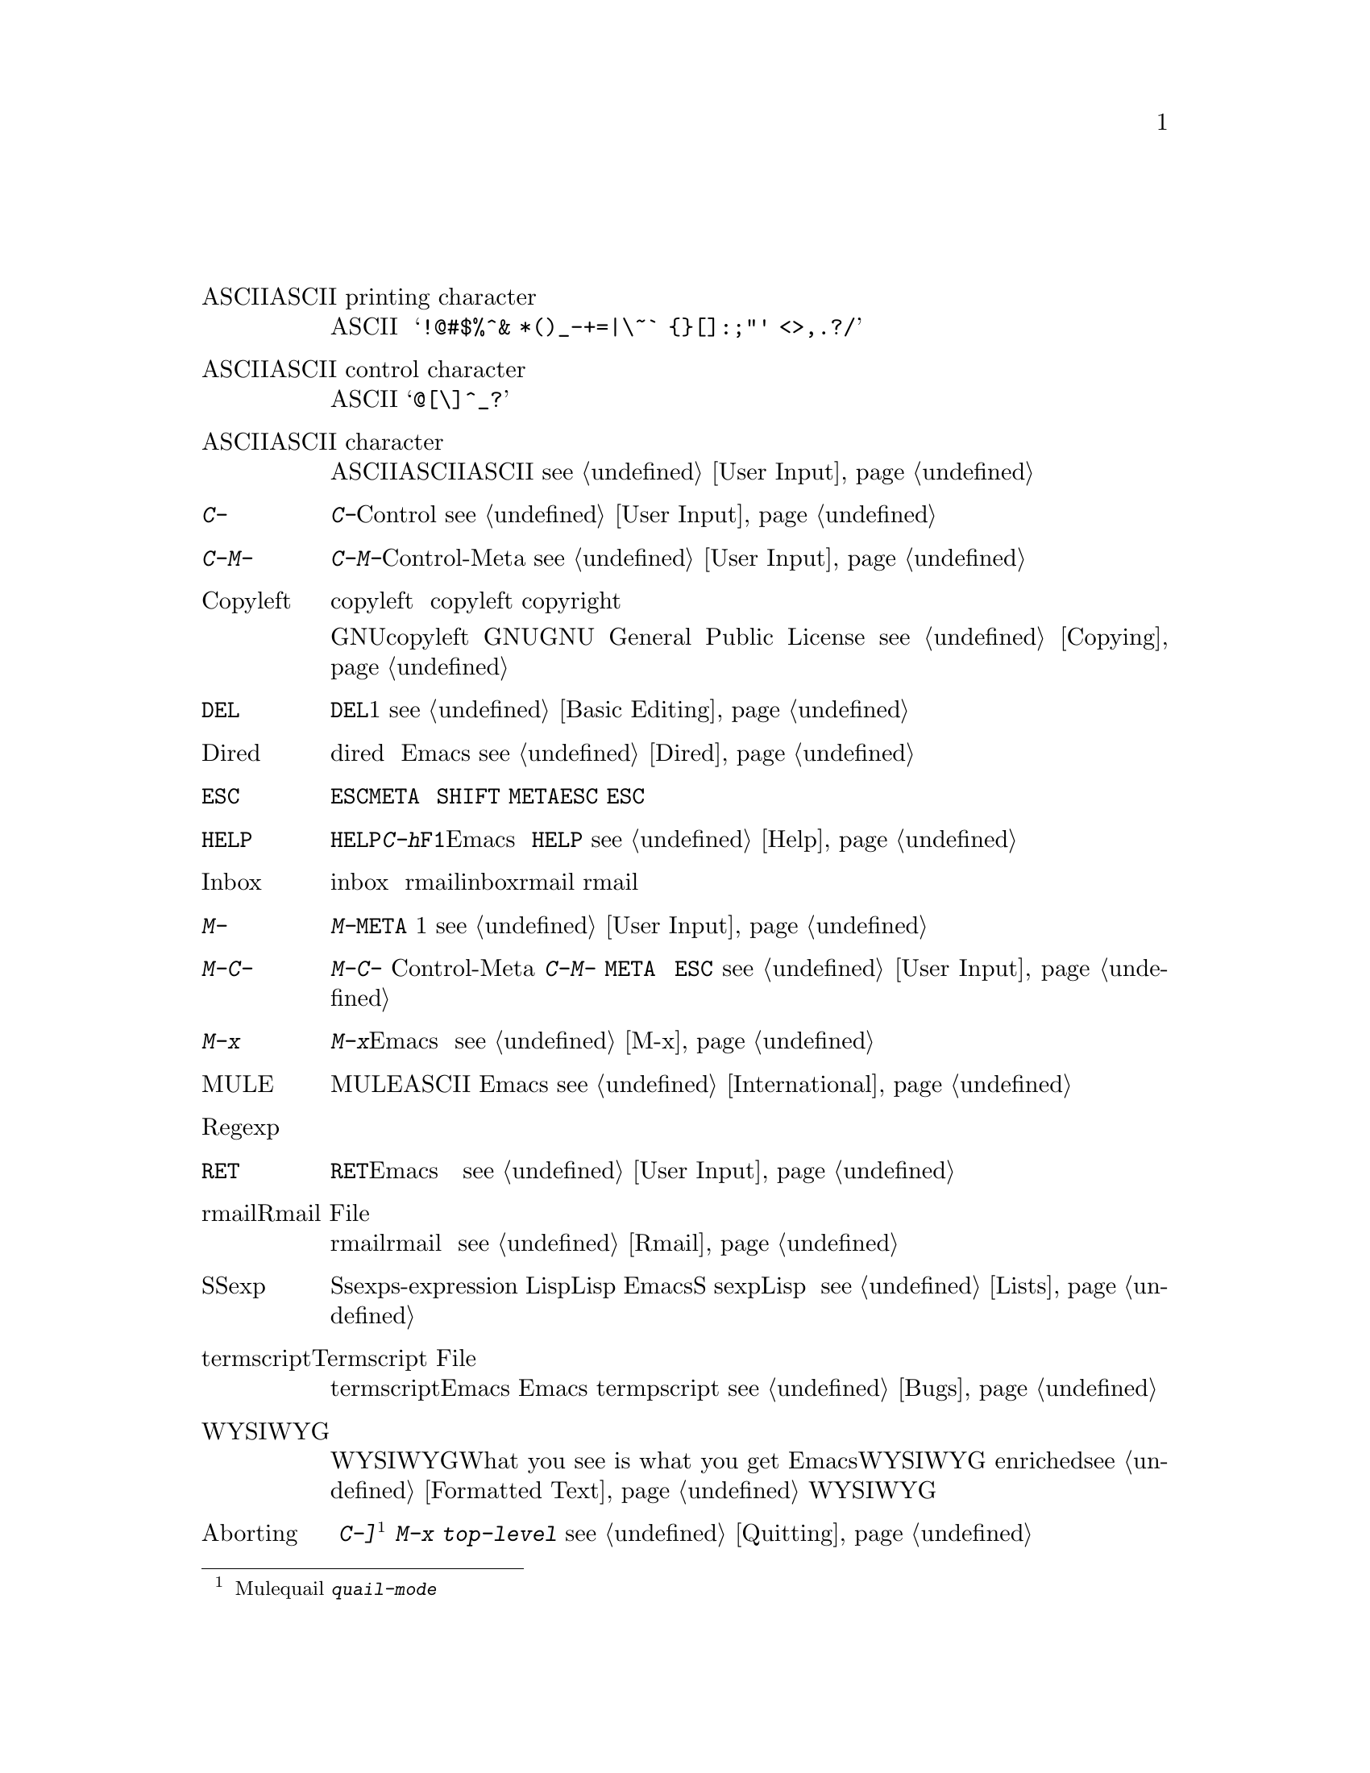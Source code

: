 @c =============================================================
@c = 元 翻 訳: 田中聡＠東京女子大学
@c = 加筆修正: 大木敦雄＠大塚.筑波大学 = 1998/11/25
@c =           ref 修正                = 2000/02/13
@c = 原文では用語集内の相互参照は「(q.v.@:)」であるが、
@c = 和訳では《参照》としてある。
@c = （原文どおりの）「アルファベット順」なので、
@c = 「あいうえお順」に直す必要がある。
@c = 「==jtable」と「==jend」のあいだにある「==jitem」の読みで
@c = ソート(gl-sort.c参照)
@c =============================================================
@c This is part of the Emacs manual.
@c Copyright (C) 1985, 86, 87, 93, 94, 95, 1997 Free Software Foundation, Inc.
@c See file emacs.texi for copying conditions.
@node Glossary, Acknowledgments, Manifesto, Top
@c @unnumbered Glossary
@unnumbered 用語集

@table @asis
@c == 185 items
@c ==jitem あすきーいんじもじ
@c @item ASCII printing character
@item ASCII印字文字（ASCII printing character）
@c ASCII printing characters include letters, digits, space, and these
@c punctuation characters: @samp{!@@#$%^& *()_-+=|\~` @{@}[]:;"' <>,.?/}.
ASCII印字文字には、
アルファベット、数字、空白、
@samp{!@@#$%^& *()_-+=|\~` @{@}[]:;"' <>,.?/}などの区切り文字が含まれる。

@c ==jitem あすきーこんとろーるもじ
@c @item ASCII control character
@item ASCIIコントロール文字（ASCII control character）
@c An ASCII control character is the Control version of an upper-case
@c letter, or the Control version of one of the characters @samp{@@[\]^_?}.
ASCIIコントロール文字は、大文字のコントロール版か、
文字@samp{@@[\]^_?}のコントロール版のいずれかである。

@c ==jitem あすきーもじ
@c @item ASCII character
@item ASCII文字（ASCII character）
@c An ASCII character is either an ASCII control character or an ASCII
@c printing character.  @xref{User Input}.
ASCII文字は、ASCIIコントロール文字かASCII印字文字のいずれかである。
@pxref{User Input}。

@c ==jitem あすきーもじC-
@item @kbd{C-}
@c @kbd{C-} in the name of a character is an abbreviation for Control.
@c @xref{User Input,C-}.
文字の名前の@kbd{C-}は、コントロール（Control）の略である。
@pxref{User Input,C-}。

@c ==jitem あすきーもじC-M-
@item @kbd{C-M-}
@c @kbd{C-M-} in the name of a character is an abbreviation for
@c Control-Meta.  @xref{User Input,C-M-}.
文字の名前の@kbd{C-M-}は、コントロール・メタ（Control-Meta）の略である。
@pxref{User Input,C-M-}。

@c ==jitem あすきーもじCOPYLEFT
@item Copyleft
@c A copyleft is a notice giving the public legal permission to
@c redistribute a program or other work of art.  Copylefts are used by
@c left-wing programmers to promote freedom and cooperation, just as
@c copyrights are used by right-wing programmers to gain power over other
@c people.
copyleft（コピーレフト）とは、プログラムやその他の創作結果を再配布することを
合法的に公に許可を与える旨の告示である。
自由と協調を推進する左派のプログラマはcopyleftを使い、
他人に権力を振いたい右派のプログラマはcopyright（コピーライト）を使う。

@c The particular form of copyleft used by the GNU project is called the
@c GNU General Public License.  @xref{Copying}.
GNUプロジェクトで用いているcopyleftは、
GNU一般公有使用許諾書（GNU General Public License）と呼ばれる。
@pxref{Copying}。

@c ==jitem あすきーもじDEL
@item @key{DEL}
@c @key{DEL} is a character that runs the command to delete one character of
@c text.  @xref{Basic,DEL,Basic Editing}.
@key{DEL}は、テキストの1文字を削除するコマンドを実行する文字である。
@pxref{Basic,DEL,Basic Editing}。

@c ==jitem あすきーもじDIRED
@item Dired
@c Dired is the Emacs facility that displays the contents of a file
@c directory and allows you to ``edit the directory,'' performing
@c operations on the files in the directory.  @xref{Dired}.
diredとは、ファイルディレクトリの中身を表示し、
ディレクトリ内のファイルを操作して『ディレクトリの編集』を可能にする
Emacsの機能である。
@pxref{Dired}。

@c ==jitem あすきーもじESC
@item @key{ESC}
@c @key{ESC} is a character used as a prefix for typing Meta characters on
@c keyboards lacking a @key{META} key.  Unlike the @key{META} key (which,
@c like the @key{SHIFT} key, is held down while another character is
@c typed), you press the @key{ESC} key as you would press a letter key, and
@c it applies to the next character you type.
@key{ESC}は、@key{META}キーがないキーボードで、
メタ文字を入力するためのプレフィックスとして利用する文字である。
（@key{SHIFT}キーのようにキーを押し下げたまま別の文字を打ち込む）
@key{META}キーと違い、普通の文字キーを打ち込むように@key{ESC}キーを打ち込むと、
つぎに打ち込んだ文字に（@key{ESC}キーが）適用される。

@c ==jitem あすきーもじHELP
@item @key{HELP}
@c @key{HELP} is the Emacs name for @kbd{C-h} or @key{F1}.  You can type
@c @key{HELP} at any time to ask what options you have, or to ask what any
@c command does.  @xref{Help}.
@key{HELP}とは、@kbd{C-h}や@key{F1}を指すEmacsの名前である。
どのような選択枝があるかを調べたり、コマンドが何をするかを調べるには、
いつでも@key{HELP}を押せばよい。
@pxref{Help}。

@c ==jitem あすきーもじINBOX
@item Inbox
@c An inbox is a file in which mail is delivered by the operating system.
@c Rmail transfers mail from inboxes to Rmail files (q.v.@:) in which the
@c mail is then stored permanently or until explicitly deleted.
@c @xref{Rmail Inbox}.
inboxとは、
オペレーティングシステムが配達するメイルを収めるファイルである。
rmailは、inboxからrmailファイル《参照》にメイルを移動する。
rmailファイル内のメイルは、明示的に消さない限り、恒久的に保存される。

@c ==jitem あすきーもじM-
@item @kbd{M-}
@c @kbd{M-} in the name of a character is an abbreviation for @key{META},
@c one of the modifier keys that can accompany any character.
@c @xref{User Input}.
文字の名前の中の@kbd{M-}は、@key{META}の省略形であり、
任意の文字に付くことが可能な修飾キーの1つである。
@pxref{User Input}。

@c ==jitem あすきーもじM-C-
@item @kbd{M-C-}
@c @kbd{M-C-} in the name of a character is an abbreviation for
@c Control-Meta; it means the same thing as @kbd{C-M-}.  If your
@c terminal lacks a real @key{META} key, you type a Control-Meta character by
@c typing @key{ESC} and then typing the corresponding Control character.
@c @xref{User Input,C-M-}.
文字の名前の中の@kbd{M-C-}は、
コントロール・メタ（Control-Meta）の略であり、
@kbd{C-M-}と同じ意味である。
@key{META}キーがない端末では、
コントロール・メタ文字を打ち込むには、
@key{ESC}を打ち込んでから該当するコントロール文字を打ち込む。
@pxref{User Input,C-M-}。

@c ==jitem あすきーもじM-x
@item @kbd{M-x}
@c @kbd{M-x} is the key sequence which is used to call an Emacs command by
@c name.  This is how you run commands that are not bound to key sequences.
@c @xref{M-x}.
@kbd{M-x}は、Emacsコマンドを名前で呼び出すために用いるキー列である。
これにより、キー列にバインド（束縛）されていないコマンドを実行できる。
@pxref{M-x}。

@c ==jitem あすきーもじMULE
@c @item MULE
@item MULE（ミュール）
@c MULE refers to the Emacs features for editing non-ASCII text
@c using multibyte characters (q.v.@:).  @xref{International}.
MULEとは、マルチバイト文字《参照》の機能を用いて非ASCIIテキストを
編集するEmacsの機能を指す。
@pxref{International}。

@c ==jitem あすきーもじREGEXP
@item Regexp
@c See `regular expression'.
「正規表現」を参照。

@c ==jitem あすきーもじRET
@item @key{RET}
@c @key{RET} is a character that in Emacs runs the command to insert a
@c newline into the text.  It is also used to terminate most arguments
@c read in the minibuffer (q.v.@:).  @xref{User Input,Return}.
@key{RET}は、Emacsにおいて、
テキストに改行を挿入するコマンドを実行する文字である。
ミニバッファ《参照》においては、ほとんどの引数読み取りの完了にも使う。
@pxref{User Input,Return}。

@c ==jitem あすきーもじRMAILふぁいる
@c @item Rmail File
@item rmailファイル（Rmail File）
@c An Rmail file is a file containing text in a special format used by
@c Rmail for storing mail.  @xref{Rmail}.
rmailファイルは、rmailがメイルを保存するために使用する
特別な形式のテキストを収めたファイルである。
@pxref{Rmail}。

@c ==jitem あすきーもじSEXP
@c @item Sexp
@item S式（Sexp）
@c A sexp (short for `s-expression') is the basic syntactic unit of Lisp
@c in its textual form: either a list, or Lisp atom.  Many Emacs commands
@c operate on sexps.  The term `sexp' is generalized to languages other
@c than Lisp, to mean a syntactically recognizable expression.
@c @xref{Lists,Sexps}.
S式（sexpは「s-expression」の短縮形）とは、
Lispのテキスト形式における基本的な文法単位であり、リストかLispのアトムである。
Emacsには、S式を操作する数多くのコマンドがある。
「sexp」という用語は、Lisp以外の言語に対しても一般化され、
構文則で認識可能な式を意味する。
@pxref{Lists,Sexps}。

@c ==jitem あすきーもじTERMSCRIPTふぁいる
@c @item Termscript File
@item termscriptファイル（Termscript File）
@c A termscript file contains a record of all characters sent by Emacs to
@c the terminal.  It is used for tracking down bugs in Emacs redisplay.
@c Emacs does not make a termscript file unless you tell it to.
@c @xref{Bugs}.
termscriptファイルには、Emacsが端末に送ったすべての文字が記録される。
Emacsの再表示のバグを追跡するために使う。
指示しない限りtermpscriptファイルは作成されない。
@pxref{Bugs}。

@c ==jitem あすきーもじWYSIWYG
@item WYSIWYG
@c WYSIWYG stands for `What you see is what you get.'  Emacs generally
@c provides WYSIWYG editing for files of characters; in Enriched mode
@c (@pxref{Formatted Text}), it provides WYSIWYG editing for files that
@c include text formatting information.
WYSIWYGは、「What you see is what you get」（見たとおりを得る）の略語である。
Emacsでは、一般に、文字ファイルの編集にはWYSIWYGを提供する。
エンリッチ（enriched）モード（@pxref{Formatted Text}）では、
テキスト整形情報を含むファイルの編集にもWYSIWYGを提供する。

@c ==jitem あぼーと
@c @item Aborting
@item アボート（Aborting）
@c Aborting means getting out of a recursive edit (q.v.@:).  The
@c commands @kbd{C-]} and @kbd{M-x top-level} are used for this.
@c @xref{Quitting}.
アボートとは、再帰編集《参照》から脱出すること。
コマンド@kbd{C-]}
@footnote{【訳注】Muleでは、quailマイナモードを起動する
@kbd{quail-mode}にバインドされていた。}
や@kbd{M-x top-level}はこのために使う。
@pxref{Quitting}。

@c ==jitem あると
@c @item Alt
@item アルト（Alt）
@c Alt is the name of a modifier bit which a keyboard input character may
@c have.  To make a character Alt, type it while holding down the @key{ALT}
@c key.  Such characters are given names that start with @kbd{Alt-}
@c (usually written @kbd{A-} for short).  (Note that many terminals have a
@c key labeled @key{ALT} which is really a @key{META} key.)  @xref{User
@c Input, Alt}.
アルトは、キーボードからの入力文字に付く修飾ビットの名前である。
アルト文字にするには、@key{ALT}キーを押し下げたまま文字を打ち込む。
このような文字は、@kbd{Alt-}（普通は縮めて@kbd{A-}）で始まる名前になる。
（多くの端末には@key{ALT}と刻印したキーがあるが、
実際には@key{META}キーとして働く。）
@pxref{User Input, Alt}。

@c ==jitem あんどぅ
@c @item Undoing
@item アンドゥ（Undoing）
@c Undoing means making your previous editing go in reverse, bringing
@c back the text that existed earlier in the editing session.
@c @xref{Undo}.
アンドゥとは、編集過程で（時間的に）まえに存在していたテキストをもとに戻して、
以前に行った編集の効果を逆向きにすることである。
@pxref{Undo}。

@c ==jitem いちじせれくしょん
@c @item Primary Selection
@item 一次セレクション（Primary Selection）
@c The primary selection is one particular X selection (q.v.@:); it is the
@c selection that most X applications use for transferring text to and from
@c other applications.
一次セレクションとは、Xのセレクション《参照》の一種であり、
アプリケーション間でテキストを転送するために
Xの数多くのアプリケーションが用いるセレクションである。

@c The Emacs kill commands set the primary selection and the yank command
@c uses the primary selection when appropriate.  @xref{Killing}.
Emacsのキルコマンドは、一次セレクションを設定し、
ヤンクコマンドは、適切ならば、一次セレクションを用いる。
@pxref{Killing}。

@c ==jitem うぃんどう
@c @item Window
@item ウィンドウ（Window）
@c Emacs divides a frame (q.v.@:) into one or more windows, each of which
@c can display the contents of one buffer (q.v.@:) at any time.
@c @xref{Screen}, for basic information on how Emacs uses the screen.
@c @xref{Windows}, for commands to control the use of windows.
Emacsでは、フレーム《参照》を複数のウィンドウに分割し、
各ウィンドウにはつねに1つのバッファ《参照》の内容を表示できる。
Emacsの画面の利用法に関する基本的なことがらについては、@pxref{Screen}。
ウィンドウの使用法を制御するコマンドについては、@pxref{Windows}。

@c ==jitem うぃんどうのさくじょ
@c @item Deletion of Windows
@item ウィンドウの削除（Deletion of Windows）
@c Deleting a window means eliminating it from the screen.  Other windows
@c expand to use up the space.  The deleted window can never come back,
@c but no actual text is thereby lost.  @xref{Windows}.
ウィンドウの削除とは、画面からウィンドウを除去することである。
空いた場所を埋めるように他のウィンドウが延びる。
削除したウィンドウは二度ともとに戻らないが、
それで実際のテキストが失われるわけではない。
@pxref{Windows}。

@c ==jitem うわがきもーど
@c @item Overwrite Mode
@item 上書きモード（Overwrite Modes）
@c Overwrite mode is a minor mode.  When it is enabled, ordinary text
@c characters replace the existing text after point rather than pushing
@c it to the right.  @xref{Minor Modes}.
上書き（overwrite）モードは、マイナモードである。
このモードが有効であると、
普通のテキスト文字は、ポイント直後に押し込まれるのではなく、
ポイント直後の既存のテキストを置き換える。
@pxref{Minor Modes}。

@c ==jitem えこー
@c @item Echoing
@item エコー（Echoing）
@c Echoing is acknowledging the receipt of commands by displaying them (in
@c the echo area).  Emacs never echoes single-character key sequences;
@c longer key sequences echo only if you pause while typing them.
エコーとは、（エコー領域に）表示することでコマンドを
受理したことを伝えることである。
Emacsは1文字のキー列をけっしてエコーしない。
2文字以上のキー列の場合、打ち込みに間を置くとエコーする。

@c ==jitem えこーりょういき
@c @item Echo Area
@item エコー領域（Echo Area）
@c The echo area is the bottom line of the screen, used for echoing the
@c arguments to commands, for asking questions, and printing brief messages
@c (including error messages).  The messages are stored in the buffer
@c @samp{*Messages*} so you can review them later.  @xref{Echo Area}.
エコー領域は、画面の最後の行であり、コマンドの引数を表示したり、
問い合わせたり、（エラーメッセージを含む）簡素なメッセージの表示に使われる。
メッセージはバッファ@samp{*Messages*}に保存されるので、
あとから見ることもできる。
@pxref{Echo Area}。

@c ==jitem えらー
@c @item Error
@item エラー（Error）
@c An error occurs when an Emacs command cannot execute in the current
@c circumstances.  When an error occurs, execution of the command stops
@c (unless the command has been programmed to do otherwise) and Emacs
@c reports the error by printing an error message (q.v.@:).  Type-ahead
@c is discarded.  Then Emacs is ready to read another editing command.
現在の状況ではEmacsコマンドを実行できないときに、エラーが起きる。
エラーが起きると、コマンドの実行は
（コマンドが何か別のことをするようにプログラムされていない限り）止まり、
Emacsはエラーメッセージ《参照》を表示してエラーを報告する。
すでに打ち込んだ文字は捨てられる。
そして、Emacsは他の編集コマンドを読める状態になる。

@c ==jitem えらーめっせーじ
@c @item Error Message
@item エラーメッセージ（Error Message）
@c An error message is a single line of output displayed by Emacs when the
@c user asks for something impossible to do (such as, killing text
@c forward when point is at the end of the buffer).  They appear in the
@c echo area, accompanied by a beep.
エラーメッセージとは、ユーザーが（バッファの最後にポイントがあるのに、
ポイントよりうしろのテキストをキルするなどの）実行不可能なことを要求したときに、
Emacsが表示する1行のメッセージである。
エラーメッセージはエコー領域に表示されベルが鳴る。

@c ==jitem えれくとりっく
@c @item Electric
@item エレクトリック（Electric）
@c We say that a character is electric if it is normally self-inserting
@c (q.v.), but the current major mode (q.v.) redefines it to do something
@c else as well.  For example, some programming language major modes define
@c particular delimiter characters to reindent the line or insert one or
@c more newlines in addition to self-insertion.
通常は自己挿入《参照》と定義されていて、現在のメジャーモード《参照》では
別のものにも再定義されているような文字を、エレクトリックであるという。
たとえば、プログラム言語用のメジャーモードでは、特定の区切り文字を
自己挿入に加えて、行を字下げし直したり、空行を挿入するように定義する。

@c ==jitem おおもじこもじへんかん
@c @item Case Conversion
@item 大文字小文字変換（Case Conversion）
@c Case conversion means changing text from upper case to lower case or
@c vice versa.  @xref{Case}, for the commands for case conversion.
大文字小文字変換とは、
テキストの大文字を小文字に変換すること、あるいは、その逆に変換することである。
大文字小文字変換のコマンドについては、@pxref{Case}。

@c ==jitem おしさげいべんと
@c @item Down Event
@item 押し下げイベント（Down Event）
@c Short for `button down event'.
「ボタン押し下げイベント」の略。

@c ==jitem かーそる
@c @item Cursor
@item カーソル（Cursor）
@c The cursor is the rectangle on the screen which indicates the position
@c called point (q.v.@:) at which insertion and deletion takes place.
@c The cursor is on or under the character that follows point.  Often
@c people speak of `the cursor' when, strictly speaking, they mean
@c `point'.  @xref{Basic,Cursor,Basic Editing}.
カーソルとは、挿入や削除が行われるポイント《参照》と呼ばれる位置を
表す画面上の矩形である。
カーソルは、ポイントのうしろにある文字の前景か背景にある。
「ポイント」のことを意味して「カーソル」ということが多い。
@pxref{Basic,Cursor,Basic Editing}。

@c ==jitem かいぎょう
@c @item Newline
@item 改行（Newline）
@c Control-J characters in the buffer terminate lines of text and are
@c therefore also called newlines.  @xref{Text Characters,Newline}.
バッファ内の文字Control-Jは、テキストの行の終りなので、
改行と呼ばれる。
@pxref{Text Characters,Newline}。

@c ==jitem かすたまいず
@c @item Customization
@item カスタマイズ（Customization）
@c Customization is making minor changes in the way Emacs works.  It is
@c often done by setting variables (@pxref{Variables}) or by rebinding
@c key sequences (@pxref{Keymaps}).
カスタマイズとは、Emacsの動作を少々変更することである。
変数（@pxref{Variables}）を設定したり、
キー列をリバインド（再束縛）する（@pxref{Keymaps}）ことで
カスタマイズを行うことが多い。

@c ==jitem かっこのたいおうづけ
@c @item Balance Parentheses
@item 括弧の対応付け（Balance Parentheses）
@c Emacs can balance parentheses manually or automatically.  Manual
@c balancing is done by the commands to move over balanced expressions
@c (@pxref{Lists}).  Automatic balancing is done by blinking or
@c highlighting the parenthesis that matches one just inserted
@c (@pxref{Matching,,Matching Parens}).
Emacsは手動でも自動でも括弧を対応付けられる。
手動対応付けは、対応した式のあいだを移動するコマンドで可能である（@pxref{Lists}）。
自動対応付けは、挿入した括弧に対応するものを点滅したり、
強調表示することで可能である（@pxref{Matching,,Matching Parens}）。

@c ==jitem かれんとばっふぁ
@c @item Current Buffer
@item カレントバッファ（Current Buffer）
@c The current buffer in Emacs is the Emacs buffer on which most editing
@c commands operate.  You can select any Emacs buffer as the current one.
@c @xref{Buffers}.
Emacsのカレントバッファとは、
ほとんどの編集コマンドが実行されるEmacsバッファのことである。
任意のEmacsバッファをカレントバッファとして選択できる。
@pxref{Buffers}。

@c ==jitem かんけつきー
@c @item Complete Key
@item 完結キー（Complete Key）
@c A complete key is a key sequence which fully specifies one action to be
@c performed by Emacs.  For example, @kbd{X} and @kbd{C-f} and @kbd{C-x m}
@c are complete keys.  Complete keys derive their meanings from being bound
@c (q.v.@:) to commands (q.v.@:).  Thus, @kbd{X} is conventionally bound to
@c a command to insert @samp{X} in the buffer; @kbd{C-x m} is
@c conventionally bound to a command to begin composing a mail message.
@c @xref{Keys}.
完結キーとは、Emacsが実行する1つの動作を完全に指定するキー列である。
たとえば、 @kbd{X}、@kbd{C-f}、@kbd{C-x m}は完結キーである。
完結キーは、コマンド《参照》にバインド《参照》されていることで
その意味が与えられる。
したがって、@kbd{X}は、通常、
バッファに@samp{X}を挿入するコマンドにバインドされている。
@kbd{C-x m}は、通常、メイルメッセージを作成するコマンドにバインドされている。
@pxref{Keys}。

@c ==jitem かんすうていぎ
@c @item Defun
@item 関数定義（Defun）
@c A defun is a list at the top level of parenthesis or bracket structure
@c in a program.  It is so named because most such lists in Lisp programs
@c are calls to the Lisp function @code{defun}.  @xref{Defuns}.
defunは、プログラムのトップレベルにある括弧構造のリストである。
この名称は、Lispプログラムにおいてこのようなリストが、
（関数を定義する）Lisp関数defunの呼び出しになっていることに由来する。
@pxref{Defuns}。

@c ==jitem かんせつばっふぁ
@c @item Indirect Buffer
@item 間接バッファ（Indirect Buffer）
@c An indirect buffer is a buffer that shares the text of another buffer,
@c called its base buffer.  @xref{Indirect Buffers}.
間接バッファとは、
ベースバッファと呼ばれる別のバッファとテキストを共有するバッファである。
@pxref{Indirect Buffers}。

@c ==jitem きーぼーどへんかんひょう
@c @item Keyboard Translation Table
@item キーボード変換表（Keyboard Translation Table）
@c The keyboard translation table is an array that translates the character
@c codes that come from the terminal into the character codes that make up
@c key sequences.  @xref{Keyboard Translations}.
キーボード変換表とは、
端末からの入力文字コードをキー列を構成する文字コードへ変換する配列である。
@pxref{Keyboard Translations}。

@c ==jitem きーぼーどまくろ
@c @item Keyboard Macro
@item キーボードマクロ（Keyboard Macro）
@c Keyboard macros are a way of defining new Emacs commands from
@c sequences of existing ones, with no need to write a Lisp program.
@c @xref{Keyboard Macros}.
キーボードマクロとは、Lispプログラムを書かずに、
既存のコマンド列から新たなEmacsコマンドを定義する方法である。
@pxref{Keyboard Macros}。

@c ==jitem きーまっぷ
@c @item Keymap
@item キーマップ（Keymap）
@c The keymap is the data structure that records the bindings (q.v.@:) of
@c key sequences to the commands that they run.  For example, the global
@c keymap binds the character @kbd{C-n} to the command function
@c @code{next-line}.  @xref{Keymaps}.
キーマップとは、コマンドを起動するキー列のバインディング《参照》を
記録したデータ構造である。
たとえば、グローバルキーマップでは、
文字@kbd{C-n}をコマンド関数@code{next-line}にバインド（束縛）する。
@pxref{Keymaps}。

@c ==jitem きーれつ
@c @item Key Sequence
@item キー列（Key Sequence）
@c A key sequence (key, for short) is a sequence of input events (q.v.@:)
@c that are meaningful as a single unit.  If the key sequence is enough to
@c specify one action, it is a complete key (q.v.@:); if it is not enough,
@c it is a prefix key (q.v.@:).  @xref{Keys}.
キー列（縮めてキー）とは、
1つの単位として意味がある入力イベント《参照》の列である。
キー列が1つの動作を特定するのに十分な長さがあれば、
それは完結キー《参照》である。
十分でなければプレフィックスキー《参照》である。
@pxref{Keys}。

@c ==jitem ぎょうそろえ
@c @item Justification
@item 行揃え（Justification）
@c Justification means adding extra spaces to lines of text to make them
@c come exactly to a specified width.  @xref{Filling,Justification}.
行揃えとは、指定した幅にちょうど収まるように
テキスト行に余分な空白を加えることである。
@pxref{Filling,Justification}。

@c ==jitem きょうちょうひょうじ
@c @item Highlighting
@item 強調表示（Highlighting）
@c Highlighting text means displaying it with a different foreground and/or
@c background color to make it stand out from the rest of the text in the
@c buffer.
テキストを強調表示するとは、バッファ内の他のテキストに比してめだつように
前景色や背景色を変えて表示することである。

@c ==jitem きりすて
@c @item Truncation
@item 切り捨て（Truncation）
@c Truncating text lines in the display means leaving out any text on a
@c line that does not fit within the right margin of the window
@c displaying it.  See also `continuation line'.
@c @xref{Basic,Truncation,Basic Editing}.
表示画面においてテキスト行を切り捨てるとは、
テキストを表示するウィンドウの右端に収まらない部分を無視することである。
「継続行」も参照。
@pxref{Basic,Truncation,Basic Editing}。

@c ==jitem きる
@c @item Killing
@item キル（Killing）
@c Killing means erasing text and saving it on the kill ring so it can be
@c yanked (q.v.@:) later.  Some other systems call this ``cutting.''
@c Most Emacs commands to erase text do killing, as opposed to deletion
@c (q.v.@:).  @xref{Killing}.
キルとは、テキストを取り去り、
あとでヤンク《参照》できるようにキルリングに保存することである。
他のシステムではこれを『カット』と呼ぶ。
テキストを取り去るほとんどのEmacsコマンドは、
削除《参照》ではなくキルを行う。
@pxref{Killing}。

@c ==jitem きるりんぐ
@c @item Kill Ring
@item キルリング（Kill Ring）
@c The kill ring is where all text you have killed recently is saved.
@c You can reinsert any of the killed text still in the ring; this is
@c called yanking (q.v.@:).  @xref{Yanking}.
キルリングとは、
最近にキルしたすべてのテキストを保存する場所である。
リングの中にあるキルしたテキストは、いつでも再度挿入できる。
これをヤンク《参照》するという。
@pxref{Yanking}。

@c ==jitem くうぎょう
@c @item Blank Lines
@item 空行（Blank Lines）
@c Blank lines are lines that contain only whitespace.  Emacs has several
@c commands for operating on the blank lines in the buffer.
空行は白文字だけを含む行である。
Emacsには、バッファ内の空行を操作するコマンドがある。

@c ==jitem くぉーと
@c @item Quoting
@item クォート（Quoting）
@c Quoting means depriving a character of its usual special significance.
@c The most common kind of quoting in Emacs is with @kbd{C-q}.  What
@c constitutes special significance depends on the context and on
@c convention.  For example, an ``ordinary'' character as an Emacs command
@c inserts itself; so in this context, a special character is any character
@c that does not normally insert itself (such as @key{DEL}, for example),
@c and quoting it makes it insert itself as if it were not special.  Not
@c all contexts allow quoting.  @xref{Basic,Quoting,Basic Editing}.
クォートとは、文字が通常有する特別な意味を奪うことである。
Emacsにおいてもっとも一般的なクォートは、@kbd{C-q}を使う。
何が特別な意味となるかは、文脈や約束事に依存する。
たとえば、Emacsのコマンドとしての『普通』の文字は、その文字自身を挿入する。
したがって、この文脈においては、特別な文字とは、
（たとえば、@key{DEL}などの）文字自身を挿入しない文字のことであり、
クォートすると、特別な文字ではないとして、文字自身を挿入する。
どんな文脈でもクォートが許されるとは限らない。
@pxref{Basic,Quoting,Basic Editing}。

@c ==jitem くけいりょういき
@c @item Rectangle
@item 矩形領域（Rectangle）
@c A rectangle consists of the text in a given range of columns on a given
@c range of lines.  Normally you specify a rectangle by putting point at
@c one corner and putting the mark at the opposite corner.
@c @xref{Rectangles}.
矩形領域は、与えられた範囲の行の与えられた範囲の桁のテキストから成る。
通常、矩形領域を指定するには、一方の角にポイントを置き、対角にマークを置く。
@pxref{Rectangles}。

@c ==jitem くりっくいべんと
@c @item Click Event
@item クリックイベント（Click Event）
@c A click event is the kind of input event generated when you press a
@c mouse button and release it without moving the mouse.  @xref{Mouse Buttons}.
クリックイベントとは、マウスボタンを押し下げて移動せずに放したときに
生成される入力イベントの一種である。
@pxref{Mouse Buttons}。

@c ==jitem ぐろーばる
@c @item Global
@item グローバル（Global）
@c Global means `independent of the current environment; in effect
@c throughout Emacs'.  It is the opposite of local (q.v.@:).  Particular
@c examples of the use of `global' appear below.
グローバル（大域的）というのは、
「現在の環境とは独立であり、実質的にEmacs全体に適用する」ということである。
これは、ローカル（局所的）《参照》とは反対の概念である。
「グローバル」の典型的な利用例は以下にある。

@c ==jitem ぐろーばるきーまっぷ
@c @item Global Keymap
@item グローバルキーマップ（Global Keymap）
@c The global keymap (q.v.@:) contains key bindings that are in effect
@c except when overridden by local key bindings in a major mode's local
@c keymap (q.v.@:).  @xref{Keymaps}.
グローバルキーマップ《参照》は、
メジャーモードのローカルキーマップ《参照》により
ローカルキーバインドが優先する場合を除いて
有効になるキーバインドを保持する。
@pxref{Keymaps}。

@c ==jitem ぐろーばるちかん
@c @item Global Substitution
@item グローバル置換（Global Substitution）
@c Global substitution means replacing each occurrence of one string by
@c another string through a large amount of text.  @xref{Replace}.
グローバル置換とは、長大なテキストにおいて、
ある文字列を他の文字列で置き換えることである。
@pxref{Replace}。

@c ==jitem ぐろーばるへんすう
@c @item Global Variable
@item グローバル変数（Global Variable）
@c The global value of a variable (q.v.@:) takes effect in all buffers
@c that do not have their own local (q.v.@:) values for the variable.
@c @xref{Variables}.
変数《参照》のグローバルな値は、
バッファ独自に変数のローカルな値を持たないすべてのバッファに影響する。
@pxref{Variables}。

@c ==jitem ぐろーばるまーくりんぐ
@c @item Global Mark Ring
@item グローバルマークリング（Global Mark Ring）
@c The global mark ring records the series of buffers you have recently set
@c a mark in.  In many cases you can use this to backtrack through buffers
@c you have been editing in, or in which you have found tags.  @xref{Global
@c Mark Ring}.
グローバルマークリングには、
最近にマークを置いたバッファの系列を記録する。
多くの場合、今までに編集したバッファやタグを探したバッファを
辿り直すのにこのリングを使える。
@pxref{Global Mark Ring}。

@c ==jitem ぐろーばるりゃくご
@c @item Global Abbrev
@item グローバル略語（Global Abbrev）
@c A global definition of an abbrev (q.v.@:) is effective in all major
@c modes that do not have local (q.v.@:) definitions for the same abbrev.
@c @xref{Abbrevs}.
略語《参照》のグローバルな定義は、ローカル《参照》な定義に同じ略語がない
すべてのメジャーモードにおいて有効である。
@pxref{Abbrevs}。

@c ==jitem けいぞくぎょう
@c @item Continuation Line
@item 継続行（Continuation Line）
@c When a line of text is longer than the width of the window, it
@c takes up more than one screen line when displayed.  We say that the
@c text line is continued, and all screen lines used for it after the
@c first are called continuation lines.  @xref{Basic,Continuation,Basic
@c Editing}.
テキスト行がウィンドウの幅より長いと、表示すると画面上では1行を越える。
このようなテキスト行は継続しているといい、
テキスト行に対応する表示行の2行目以降のすべての表示行を継続行と呼ぶ。
@pxref{Basic,Continuation,Basic Editing}。

@c ==jitem げんごかんきょう
@c @item Language Environment
@item 言語環境（Language Environment）
@c Your choice of language environment specifies defaults for the input
@c method (q.v.@:) and coding system (q.v.@:).  @xref{Language
@c Environments}.  These defaults are relevant if you edit non-ASCII text
@c (@pxref{International}).
言語環境を選ぶと、
入力方式《参照》とコーディングシステム《参照》のデフォルトが指定される。
@pxref{Language Environments}。
これらのデフォルトは、非ASCIIのテキストを編集する人に関係ある。
（@pxref{International}）。

@c ==jitem げんざいぎょう
@c @item Current Line
@item 現在行（Current Line）
@c The line point is on (@pxref{Point}).
ポイント（@pxref{Point}）がある行。

@c ==jitem げんざいのかんすうていぎ
@c @item Current Defun
@item 現在の関数定義（Current Defun）
@c The defun (q.v.@:) that point is in.  If point is between defuns, the
@c current defun is the one that follows point.  @xref{Defuns}.
ポイントがある関数定義（defun）《参照》。
関数定義のあいだにポイントがある場合には、
現在の関数定義はポイントのうしろにあるものである。
@pxref{Defuns}。

@c ==jitem げんざいのだんらく
@c @item Current Paragraph
@item 現在の段落（Current Paragraph）
@c The paragraph that point is in.  If point is between paragraphs, the
@c current paragraph is the one that follows point.  @xref{Paragraphs}.
ポイントがある段落。
段落のあいだにポイントがある場合には、
現在の段落はポイントのうしろにあるものである。
@pxref{Paragraphs}。

@c ==jitem こーでぃんぐしすてむ
@c @item Coding System
@item コーディングシステム（Coding System）
@c A coding system is an encoding for representing text characters in a
@c file or in a stream of information.  Emacs has the ability to convert
@c text to or from a variety of coding systems when reading or writing it.
@c @xref{Coding Systems}.
コーディングシステムとは、
ファイルや情報ストリームにおいてテキスト文字を表現するための符号化である。
Emacsには、ファイルの読み書き時に、
さまざまなコーディングシステム間でテキストを変換する機能がある。
@pxref{Coding Systems}。

@c ==jitem こうぶんかいせき
@c @item Parsing
@item 構文解析（Parsing）
@c We say that certain Emacs commands parse words or expressions in the
@c text being edited.  Really, all they know how to do is find the other
@c end of a word or expression.  @xref{Syntax}.
Emacsコマンドの中には、
編集中のテキストを単語や式として構文解析するものがある。
実際には、単語や式の端をみつける方法を知っている程度である。
@pxref{Syntax}。

@c ==jitem こうぶんてーぶる
@c @item Syntax Table
@item 構文テーブル（Syntax Table）
@c The syntax table tells Emacs which characters are part of a word,
@c which characters balance each other like parentheses, etc.
@c @xref{Syntax}.
構文テーブルは、単語を構成する文字、括弧のような互いに釣り合う文字などを、
Emacsに教える。
@pxref{Syntax}。

@c ==jitem こまんど
@c @item Command
@item コマンド（Command）
@c A command is a Lisp function specially defined to be able to serve as a
@c key binding in Emacs.  When you type a key sequence (q.v.@:), its
@c binding (q.v.@:) is looked up in the relevant keymaps (q.v.@:) to find
@c the command to run.  @xref{Commands}.
コマンドとは、Emacsにおいてキーバインディングとなりうるように
特別に定義されたLisp関数である。
キー列《参照》を打ち込むと、実行すべきコマンドを決定するために、
適切なキーマップ《参照》からキー列のバインディング《参照》を探す。
@pxref{Commands}。

@c ==jitem こまんどめい
@c @item Command Name
@item コマンド名（Command Name）
@c A command name is the name of a Lisp symbol which is a command
@c (@pxref{Commands}).  You can invoke any command by its name using
@c @kbd{M-x} (@pxref{M-x}).
コマンド名とは、コマンド（@pxref{Commands}）であるLispシンボルの名前である。
@kbd{M-x}を使えば任意のコマンドを名前で起動できる。
（@pxref{M-x}）。

@c ==jitem こめんと
@c @item Comment
@item コメント（Comment）
@c A comment is text in a program which is intended only for humans reading
@c the program, and which is marked specially so that it will be ignored
@c when the program is loaded or compiled.  Emacs offers special commands
@c for creating, aligning and killing comments.  @xref{Comments}.
コメント（注釈）とは、
プログラムを読む人間だけを対象としたプログラム内のテキストであり、
プログラムをロードしたりコンパイルするときには
無視するように特殊な印が付いている。
Emacsには、コメントを作成、整列、キルするコマンドがある。
@pxref{Comments}。

@c ==jitem こんとろーるもじ
@c @item Control Character
@item コントロール文字（Control Character）
@c A control character is a character that you type by holding down the
@c @key{CTRL} key.  Some control characters also have their own keys, so
@c that you can type them without using @key{CTRL}.  For example,
@c @key{RET}, @key{TAB}, @key{ESC} and @key{DEL} are all control
@c characters.  @xref{User Input}.
コントロール文字とは、@key{CTRL}キーを押し下げたまま
打ち込んだ文字のことである。
コントロール文字のなかには独自のキーを持つものもあり、
それらは@key{CTRL}を使わずに打ち込める。
たとえば、@key{RET}、@key{TAB}、@key{ESC}、@key{DEL}は
コントロール文字である。
@pxref{User Input}。

@c ==jitem こんぱいる
@c @item Compilation
@item コンパイル（Compilation）
@c Compilation is the process of creating an executable program from source
@c code.  Emacs has commands for compiling files of Emacs Lisp code
@c (@pxref{Byte Compilation,, Byte Compilation, elisp, the Emacs Lisp
@c Reference Manual}) and programs in C and other languages
@c (@pxref{Compilation}).
コンパイルとは、ソースコードから実行プログラムを作成する処理である。
Emacsには、Emacs Lispコード
（@pxref{Byte Compilation,, バイトコンパイル, elisp,
Emacs Lisp リファレンスマニュアル}）や
Cなどの他の言語で書いたプログラムのファイルをコンパイルするコマンドがある。
（@pxref{Compilation}）。

@c ==jitem さいきへんしゅうれべる
@c @item Recursive Editing Level
@item 再帰編集レベル（Recursive Editing Level）
@c A recursive editing level is a state in which part of the execution of
@c a command involves asking the user to edit some text.  This text may
@c or may not be the same as the text to which the command was applied.
@c The mode line indicates recursive editing levels with square brackets
@c (@samp{[} and @samp{]}).  @xref{Recursive Edit}.
再帰編集レベルとは、コマンドの実行過程において、
ユーザーにテキスト編集を依頼した状態のことである。
このテキストは、コマンドを適用したテキストと同じかもしれないし、
違うかもしれない。
モード行には、角括弧（@samp{[}と@samp{]}）で再帰編集レベルが示される。
@pxref{Recursive Edit}。

@c ==jitem さいひょうじ
@c @item Redisplay
@item 再表示（Redisplay）
@c Redisplay is the process of correcting the image on the screen to
@c correspond to changes that have been made in the text being edited.
@c @xref{Screen,Redisplay}.
再表示とは、編集中のテキストの変更に対応するように、
画面上の表示を修正する処理のことである。
@pxref{Screen,Redisplay}。

@c ==jitem さくじょ
@c @item Deletion
@item 削除（Deletion）
@c Deletion means erasing text without copying it into the kill ring
@c (q.v.@:).  The alternative is killing (q.v.@:).  @xref{Killing,Deletion}.
削除とは、キルリング《参照》へコピーせずにテキストを除去することである。
他の手段にはキル《参照》がある。
@pxref{Killing,Deletion}。

@c ==jitem じこそうにゅうもじ
@c @item Self-Inserting Character
@item 自己挿入文字（Self-Inserting Character）
@c A character is self-inserting if typing that character inserts that
@c character in the buffer.  Ordinary printing and whitespace characters
@c are self-inserting in Emacs, except in certain special major modes.
打ち込んだ文字自身がバッファに挿入される場合、その文字は自己挿入である。
Emacsでは、特定のメジャーモードを除いて、普通の印字文字や白文字は
自己挿入文字である。

@c ==jitem じさげ
@c @item Indentation
@item 字下げ（Indentation）
@c Indentation means blank space at the beginning of a line.  Most
@c programming languages have conventions for using indentation to
@c illuminate the structure of the program, and Emacs has special
@c commands to adjust indentation.
@c @xref{Indentation}.
字下げとは、行の始めにある空白のことである。
ほとんどのプログラム言語では、プログラムの構造を明らかにするために
字下げを使う習慣がある。
Emacsには、字下げを調整する特別なコマンドがある。
@pxref{Indentation}。

@c ==jitem じどうつめこみもーど
@c @item Auto Fill Mode
@item 自動詰め込みモード（Auto Fill Mode）
@c Auto Fill mode is a minor mode in which text that you insert is
@c automatically broken into lines of fixed width.  @xref{Filling}.
自動詰め込み（auto-fill）モードはマイナモードであり、
挿入したテキストは固定幅の行に収まるように自動的に分割される。
@pxref{Filling}。

@c ==jitem じどうほぞん
@c @item Auto Saving
@item 自動保存（Auto Saving）
@c Auto saving is the practice of saving the contents of an Emacs buffer in
@c a specially-named file, so that the information will not be lost if the
@c buffer is lost due to a system error or user error.  @xref{Auto Save}.
自動保存とは、Emacsバッファの内容を特別な名前のファイルに保存する
行為のことであり、システムのエラーやユーザーのエラーでバッファが失われても、
情報が消えないようにする。
@pxref{Auto Save}。

@c ==jitem しゅrmailふぁいる
@c @item Primary Rmail File
@item 主rmailファイル（Primary Rmail File）
@c Your primary Rmail file is the file named @samp{RMAIL} in your home
@c directory.  That's where Rmail stores your incoming mail, unless you
@c specify a different file name.  @xref{Rmail}.
主rmailファイルとは、ホームディレクトリにある@samp{RMAIL}という
名前のファイルである。
別のファイル名を指定しない限り、
rmailが届いたメイルを保存する場所である。
@pxref{Rmail}。

@c ==jitem しようきんしこまんど
@c @item Disabled Command
@item 使用禁止コマンド（Disabled Command）
@c A disabled command is one that you may not run without special
@c confirmation.  The usual reason for disabling a command is that it is
@c confusing for beginning users.  @xref{Disabling}.
使用禁止コマンドとは、特別な確認なしには実行できないコマンドである。
コマンドを使用禁止にしておくのは、そのコマンドが初心者を困惑させるからである。
@pxref{Disabling}。

@c ==jitem じょぶのきょうせいしゅうりょう
@c @item Killing Jobs
@item ジョブの強制終了（Killing Jobs）
@c Killing a job (such as, an invocation of Emacs) means making it cease
@c to exist.  Any data within it, if not saved in a file, is lost.
@c @xref{Exiting}.
（Emacsの起動などの）ジョブを強制終了するとは、
ジョブの存続を終らせることである。
ジョブ内のデータは、ファイルに保存していなければ失われる。
@pxref{Exiting}。

@c ==jitem しろもじ
@c @item Whitespace
@item 白文字（Whitespace）
@c Whitespace is any run of consecutive formatting characters (space,
@c tab, newline, and backspace).
白文字とは、連続した整形用の文字（空白（スペース）、
タブ、改行、バックスペース）である。

@c ==jitem すーぱー
@c @item Super
@item スーパー（Super）
@c Super is the name of a modifier bit which a keyboard input character may
@c have.  To make a character Super, type it while holding down the
@c @key{SUPER} key.  Such characters are given names that start with
@c @kbd{Super-} (usually written @kbd{s-} for short).  @xref{User Input,
@c Super}.
スーパーは、キーボードからの入力文字に付く修飾ビットの名前である。
スーパー文字にするには、@key{SUPER}キーを押し下げたまま文字を打ち込む。
このような文字は、@kbd{Super-}（普通は縮めて@kbd{s-}）で始まる名前になる。
@pxref{User Input, Super}。

@c ==jitem すうひきすう
@c @item Numeric Argument
@item 数引数（Numeric Argument）
@c A numeric argument is a number, specified before a command, to change
@c the effect of the command.  Often the numeric argument serves as a
@c repeat count.  @xref{Arguments}.
数引数は数であり、コマンドよりまえに指定してコマンドの効果を変える。
多くの場合、数引数は反復回数を指定する。
@pxref{Arguments}。

@c ==jitem すくろーる
@c @item Scrolling
@item スクロール（Scrolling）
@c Scrolling means shifting the text in the Emacs window so as to see a
@c different part of the buffer.  @xref{Display,Scrolling}.
スクロールとは、Emacsウィンドウ内のテキストを動かして、
バッファの別の部分が見えるようにすることである。
@pxref{Display,Scrolling}。

@c ==jitem すくろーるばー
@c @item Scroll Bar
@item スクロールバー（Scroll Bar）
@c A scroll bar is a tall thin hollow box that appears at the side of a
@c window.  You can use mouse commands in the scroll bar to scroll the
@c window.  The scroll bar feature is supported only with X.  @xref{Scroll
@c Bars}.
スクロールバーは、ウィンドウの端に現れる細長い中空の箱である。
ウィンドウをスクロールするには、
スクロールバー内でマウスコマンドを使う。
スクロールバーの機能はXだけで使える。
@pxref{Scroll Bars}。

@c ==jitem ずけいもじ
@c @item Graphic Character
@item 図形文字（Graphic Character）
@c Graphic characters are those assigned pictorial images rather than
@c just names.  All the non-Meta (q.v.@:) characters except for the
@c Control (q.v.@:) characters are graphic characters.  These include
@c letters, digits, punctuation, and spaces; they do not include
@c @key{RET} or @key{ESC}.  In Emacs, typing a graphic character inserts
@c that character (in ordinary editing modes).  @xref{Basic,,Basic Editing}.
図形文字とは、名称だけでなく絵的な像も割り当てられた文字である。
メタ《参照》でないすべての文字は、コントロール《参照》文字を除いて
図形文字である。
アルファベット、数字、区切り文字、空白が含まれるが、
@key{RET}や@key{ESC}は含まれない。
Emacsでは、（通常の編集モードでは）図形文字を打ち込むとその文字が挿入される。
@pxref{Basic,,Basic Editing}。

@c ==jitem せいきひょうげん
@c @item Regular Expression
@item 正規表現（Regular Expression）
@c A regular expression is a pattern that can match various text strings;
@c for example, @samp{l[0-9]+} matches @samp{l} followed by one or more
@c digits.  @xref{Regexps}.
正規表現とは、さまざまなテキスト文字列に一致可能なパターンである。
たとえば、@samp{l[0-9]+}は、
@samp{l}のうしろに1個以上の数字が続いた文字列に一致する。
@pxref{Regexps}。

@c ==jitem せいけいずみてきすと
@c @item Formatted Text
@item 整形済みテキスト（Formatted Text）
@c Formatted text is text that displays with formatting information while
@c you edit.  Formatting information includes fonts, colors, and specified
@c margins.  @xref{Formatted Text}.
整形済みテキストとは、編集中に整形情報に従って表示されるテキストである。
整形情報には、フォント、表示色、左右端などがある。
@pxref{Formatted Text}。

@c ==jitem せいげん
@c @item Restriction
@item 制限（Restriction）
@c A buffer's restriction is the amount of text, at the beginning or the
@c end of the buffer, that is temporarily inaccessible.  Giving a buffer a
@c nonzero amount of restriction is called narrowing (q.v.@:).
@c @xref{Narrowing}.
バッファの制限とは、バッファの先頭や末尾で
一時的に参照不可になっているテキスト量のことである。
バッファにゼロでない制限を課すことを、ナロイング《参照》と呼ぶ。
@pxref{Narrowing}。

@c ==jitem せつ
@c @item Sentences
@item 節（Sentences）
@c Emacs has commands for moving by or killing by sentences.
@c @xref{Sentences}.
Emacsには、節単位に移動したり削除するコマンドがある。
@pxref{Sentences}。

@c ==jitem せるふどきゅめんと
@c @item Self-Documentation
@item セルフドキュメント（Self-Documentation）
@c Self-documentation is the feature of Emacs which can tell you what any
@c command does, or give you a list of all commands related to a topic
@c you specify.  You ask for self-documentation with the help character,
@c @kbd{C-h}.  @xref{Help}.
セルフドキュメントとは、コマンドが何をするものか教えたり、
指定した話題に関係するすべてのコマンドの一覧を提示するEmacsの機能である。
ヘルプ文字@kbd{C-h}でセルフドキュメントを読むことができる。
@pxref{Help}。

@c ==jitem せれくしょん
@c @item Selection
@item セレクション（Selection）
@c The X window system allows an application program to specify named
@c selections whose values are text.  A program can also read the
@c selections that other programs have set up.  This is the principal way
@c of transferring text between window applications.  Emacs has commands to
@c work with the primary (q.v.@:) selection and the secondary (q.v.@:)
@c selection.
Xウィンドウシステムでは、
アプリケーションプログラムが
テキストを値とする名前付きのセレクションを指定できる。
プログラムは、他のプログラムが設定したセレクションを読むこともできる。
これは、ウィンドウアプリケーションのあいだでテキストを転送する
もっとも基本的な方法である。
Emacsには、一次セレクション《参照》と二次セレクション《参照》に
対処するコマンドがある。

@c ==jitem せんたくする
@c @item Selecting
@item 選択する（Selecting）
@c Selecting a buffer means making it the current (q.v.@:) buffer.
@c @xref{Buffers,Selecting}.
バッファを選択するとは、
そのバッファをカレントバッファ《参照》とすることである。
@pxref{Buffers,Selecting}。

@c ==jitem ぜんちひきすう
@c @item Prefix Argument
@item 前置引数（Prefix Argument）
@c See `numeric argument'.
「数引数」を参照。

@c ==jitem そうごろっく
@c @item Interlocking
@item 相互ロック（Interlocking）
@c Interlocking is a feature for warning when you start to alter a file
@c that someone else is already editing.  @xref{Interlocking,,Simultaneous
@c Editing}.
相互ロックとは、
すでに誰かが編集しているファイルを変更しようとすると警告する機能である。
@pxref{Interlocking,,Simultaneous Editing}。

@c ==jitem そうにゅう
@c @item Insertion
@item 挿入（Insertion）
@c Insertion means copying text into the buffer, either from the keyboard
@c or from some other place in Emacs.
挿入とは、キーボードやEmacs内の他の場所から
バッファにテキストをコピーすることである。

@c ==jitem たぐてーぶる
@c @item Tags Table
@item タグテーブル（Tags Table）
@c A tags table is a file that serves as an index to the function
@c definitions in one or more other files.  @xref{Tags}.
タグテーブルとは、
複数のファイルに定義された関数の索引の役割を果たすファイルである。
@pxref{Tags}。

@c ==jitem たんごたんさく
@c @item Word Search
@item 単語探索（Word Search）
@c Word search is searching for a sequence of words, considering the
@c punctuation between them as insignificant.  @xref{Word Search}.
単語探索とは、単語の区切りを無視して単語の列を探索することである。
@pxref{Word Search}。

@c ==jitem たんごのりゃくご
@c @item Word Abbrev
@item 単語の略語（Word Abbrev）
@c Synonymous with `abbrev'.
「略語」の同義語。

@c ==jitem たんさく
@c @item Searching
@item 探索（Searching）
@c Searching means moving point to the next occurrence of a specified
@c string or the next match for a specified regular expression.
@c @xref{Search}.
探索とは、指定した文字列のつぎの出現位置、
あるいは、指定した正規表現のつぎの一致位置へポイントを動かすことである。
@pxref{Search}。

@c ==jitem たんさくぱす
@c @item Search Path
@item 探索パス（Search Path）
@c A search path is a list of directory names, to be used for searching for
@c files for certain purposes.  For example, the variable @code{load-path}
@c holds a search path for finding Lisp library files.  @xref{Lisp Libraries}.
探索パスとは、ディレクトリ名のリストであり、
ある目的に使うファイルを探すために利用される。
たとえば、変数@code{load-path}は、
Lispのライブラリファイルを探すための探索パスを保持する。
@pxref{Lisp Libraries}。

@c ==jitem だんらく
@c @item Paragraph
@item 段落（Paragraph）
@c Paragraphs are the medium-size unit of English text.  There are
@c special Emacs commands for moving over and operating on paragraphs.
@c @xref{Paragraphs}.
段落とは、英文テキストの中程度の大きさの塊である。
段落間を移動したり段落を操作する専用のEmacsコマンドがある。
@pxref{Paragraphs}。

@c ==jitem ちかん
@c @item Replacement
@item 置換（Replacement）
@c See `global substitution'.
「グローバル置換」を参照。

@c ==jitem ちゅうだん
@c @item Quitting
@item 中断（Quitting）
@c Quitting means canceling a partially typed command or a running
@c command, using @kbd{C-g} (or @kbd{C-@key{BREAK}} on MS-DOS).  @xref{Quitting}.
中断とは、@kbd{C-g}（MS-DOSでは@kbd{C-@key{BREAK}}）を使って、
打鍵途中のコマンドや実行中のコマンドを取り消すことである。
@pxref{Quitting}。

@c ==jitem つめこみ
@c @item Filling
@item 詰め込み（Filling）
@c Filling text means shifting text between consecutive lines so that all
@c the lines are approximately the same length.  @xref{Filling}.
テキストの詰め込みとは、すべての行がほぼ同じ長さになるように、
連続した行のテキストの配置を変えることである。
@pxref{Filling}。

@c ==jitem つめこみせっとうじ
@c @item Fill Prefix
@item 詰め込み接頭辞（Fill Prefix）
@c The fill prefix is a string that should be expected at the beginning
@c of each line when filling is done.  It is not regarded as part of the
@c text to be filled.  @xref{Filling}.
詰め込み接頭辞とは、詰め込みが完了したときに、
各行の先頭にあるべき文字列のことである。
これは詰め込むべきテキストの一部としてはみなされない。
@pxref{Filling}。

@c ==jitem でぃれくとり
@c @item Directory
@item ディレクトリ（Directory）
@c File directories are named collections in the file system, within which
@c you can place individual files or subdirectories.  @xref{Directories}.
ファイルディレクトリとは、
ファイルシステムにおいて名前が付けられた集まりであり、
その中にはファイルやサブディレクトリを置くことができる。
@pxref{Directories}。

@c ==jitem てきすと
@c @item Text
@item テキスト（Text）
@c Two meanings (@pxref{Text}):
2つの意味がある（@pxref{Text}）

@itemize @bullet
@item
@c Data consisting of a sequence of characters, as opposed to binary
@c numbers, images, graphics commands, executable programs, and the like.
@c The contents of an Emacs buffer are always text in this sense.
文字の列から成るデータであり、
2進数、画像、図形コマンド、実行ファイルなどと対比される。
Emacsバッファの内容は、この意味においてつねにテキストである。
@item
@c Data consisting of written human language, as opposed to programs,
@c or following the stylistic conventions of human language.
自然言語で書かれたデータであり、
プログラム、自然言語の文体を変換したのもと対比される。
@end itemize

@c ==jitem てきすとのいどう
@c @item Moving Text
@item テキストの移動（Moving Text）
@c Moving text means erasing it from one place and inserting it in
@c another.  The usual way to move text by killing (q.v.@:) and then
@c yanking (q.v.@:).  @xref{Killing}.
テキストの移動とは、
ある場所からテキストを取り去り、別の場所へ挿入することである。
テキストを移動するもっとも普通の方法は、
キル《参照》してからヤンク《参照》することである。
@pxref{Killing}。

@c ==jitem でふぉるとでぃれくとり
@c @item Default Directory
@item デフォルトディレクトリ（Default Directory）
@c When you specify a file name that does not start with @samp{/} or @samp{~},
@c it is interpreted relative to the current buffer's default directory.
@c @xref{Minibuffer File,Default Directory}.
@samp{/}や@samp{~}で始まらないファイル名を指定すると、
それはカレントバッファのデフォルトディレクトリ相対に解釈される。
@pxref{Minibuffer File,Default Directory}。

@c ==jitem でふぉるとひきすう
@c @item Default Argument
@item デフォルト引数（Default Argument）
@c The default for an argument is the value that will be assumed if you
@c do not specify one.  When the minibuffer is used to read an argument,
@c the default argument is used if you just type @key{RET}.
@c @xref{Minibuffer}.
引数のデフォルトとは、特に指定しないときに仮定される値のことである。
引数を読むのにミニバッファを使うとき、
@key{RET}だけを打ち込むとデフォルト引数が使われる。
@pxref{Minibuffer}。

@c ==jitem てんち
@c @item Transposition
@item 転置（Transposition）
@c Transposing two units of text means putting each one into the place
@c formerly occupied by the other.  There are Emacs commands to transpose
@c two adjacent characters, words, sexps (q.v.@:) or lines
@c (@pxref{Transpose}).
テキストの2つの塊を転置するとは、
それぞれをもう一方が占めていた場所へ置くことである。
Emacsには、連続した文字、単語、S式《参照》、行を転置するコマンドがある。
（@pxref{Transpose}）。

@c ==jitem どうじへんしゅう
@c @item Simultaneous Editing
@item 同時編集（Simultaneous Editing）
@c Simultaneous editing means two users modifying the same file at once.
@c Simultaneous editing if not detected can cause one user to lose his
@c work.  Emacs detects all cases of simultaneous editing and warns one of
@c the users to investigate.  @xref{Interlocking,,Simultaneous Editing}.
同時編集とは、同じファイルを一度に2人のユーザーで編集することを意味する。
同時編集を検知できないと、一方のユーザーの作業結果が失われる危険性がある。
Emacsは、同時編集が起こるすべての状況を検知し、一方のユーザーに注意を促す。
@pxref{Interlocking,,Simultaneous Editing}。

@c ==jitem とっぷれべる
@c @item Top Level
@item トップレベル（Top Level）
@c Top level is the normal state of Emacs, in which you are editing the
@c text of the file you have visited.  You are at top level whenever you
@c are not in a recursive editing level (q.v.@:) or the minibuffer
@c (q.v.@:), and not in the middle of a command.  You can get back to top
@c level by aborting (q.v.@:) and quitting (q.v.@:).  @xref{Quitting}.
トップレベルとは、Emacsの通常の状態であり、
この状態において訪れたファイルを編集している。
再帰編集レベル《参照》やミニバッファ《参照》に入っていない、
コマンドの実行途中でないならば、トップレベルにいる。
アボート《参照》したり中断《参照》すると、トップレベルに戻ることができる。
@pxref{Quitting}。

@c ==jitem どらっぐいべんと
@c @item Drag Event
@item ドラッグイベント（Drag Event）
@c A drag event is the kind of input event generated when you press a mouse
@c button, move the mouse, and then release the button.  @xref{Mouse
@c Buttons}.
ドラッグイベントとは、入力イベントの一種であり、
マウスボタンを押し下げたままマウスを動かしてからボタンを放すと発生する。
@pxref{Mouse Buttons}。

@c ==jitem どりぶるふぁいる
@c @item Dribble File
@item ドリブルファイル（Dribble File）
@c A file into which Emacs writes all the characters that the user types
@c on the keyboard.  Dribble files are used to make a record for
@c debugging Emacs bugs.  Emacs does not make a dribble file unless you
@c tell it to.  @xref{Bugs}.
ユーザーがキーボードから打ち込んだすべての文字を書き込むファイル。
ドリブルファイルは、Emacsのバグのデバッグ用の記録を作るために使われる。
指示しない限りEmacsはドリブルファイルを作成しない。
@pxref{Bugs}。

@c ==jitem なまえつきまーく
@c @item Named Mark
@item 名前付きマーク（Named Mark）
@c A named mark is a register (q.v.@:) in its role of recording a
@c location in text so that you can move point to that location.
@c @xref{Registers}.
名前付きマークとは、レジスタ《参照》であり、
その場所へポイントを移動できるようにテキスト内の場所を記録する役割がある。
@pxref{Registers}。

@c ==jitem なろいんぐ
@c @item Narrowing
@item ナロイング（Narrowing）
@c Narrowing means creating a restriction (q.v.@:) that limits editing in
@c the current buffer to only a part of the text in the buffer.  Text
@c outside that part is inaccessible to the user until the boundaries are
@c widened again, but it is still there, and saving the file saves it
@c all.  @xref{Narrowing}.
ナロイングとは、カレントバッファのテキストの一部分のみが
編集対象となるように制限《参照》を設けることである。
境界を広げない限り、境界の外側にあるテキストを参照することはできないが、
テキストは存続しているので
ファイルへ保存するとバッファの内容すべてが保存される。
@pxref{Narrowing}。

@c ==jitem にじせれくしょん
@c @item Secondary Selection
@item 二次セレクション（Secondary Selection）
@c The secondary selection is one particular X selection; some X
@c applications can use it for transferring text to and from other
@c applications.  Emacs has special mouse commands for transferring text
@c using the secondary selection.  @xref{Secondary Selection}.
二次セレクションとは、Xのセレクションの一種である。
Xのアプリケーションには、
他のアプリケーションとテキストを転送するために二次セレクションを
使うものがある。
Emacsには、二次セレクションを使ってテキストを
転送する特別なマウスコマンドがある。
@pxref{Secondary Selection}。

@c ==jitem にゅうりょくいべんと
@c @item Input Event
@item 入力イベント（Input Event）
@c An input event represents, within Emacs, one action taken by the user on
@c the terminal.  Input events include typing characters, typing function
@c keys, pressing or releasing mouse buttons, and switching between Emacs
@c frames.  @xref{User Input}.
Emacsにおいて、入力イベントはユーザーが端末で行った1つの操作を表す。
入力イベントには、文字の打ち込み、ファンクションキーの打ち込み、
マウスボタンを押したり放したりすること、Emacsフレームの切り替えがある。

@c ==jitem にゅうりょほうしき
@c @item Input Method
@item 入力方式（Input Method）
@c An input method is a system for entering non-ASCII text characters by
@c typing sequences of ASCII characters (q.v.@:).  @xref{Input Methods}.
入力方式とは、ASCII文字《参照》の列を打ち込んで
非ASCIIのテキスト文字を入力する方法である。
@pxref{Input Methods}。

@c ==jitem はーどこぴー
@c @item Hardcopy
@item ハードコピー（Hardcopy）
@c Hardcopy means printed output.  Emacs has commands for making printed
@c listings of text in Emacs buffers.  @xref{Hardcopy}.
ハードコピーとは、印刷した出力のことである。
Emacsには、Emacsバッファ内のテキストを印刷するコマンドがある。
@pxref{Hardcopy}。

@c ==jitem はいぱー
@c @item Hyper
@item ハイパー（Hyper）
@c Hyper is the name of a modifier bit which a keyboard input character may
@c have.  To make a character Hyper, type it while holding down the
@c @key{HYPER} key.  Such characters are given names that start with
@c @kbd{Hyper-} (usually written @kbd{H-} for short).  @xref{User Input,
@c Hyper}.
ハイパーは、キーボードからの入力文字に付く修飾ビットの名前である。
ハイパー文字にするには、@key{HYPER}キーを押し下げたまま文字を打ち込む。
このような文字は、@kbd{Hyper-}（普通は縮めて@kbd{H-}）で始まる名前になる。
@pxref{User Input, Hyper}。

@c ==jitem ばいんでぃんぐ
@c @item Binding
@item バインディング（Binding）
@c A key sequence gets its meaning in Emacs by having a binding, which is a
@c command (q.v.@:), a Lisp function that is run when the user types that
@c sequence.  @xref{Commands,Binding}.  Customization often involves
@c rebinding a character to a different command function.  The bindings of
@c all key sequences are recorded in the keymaps (q.v.@:).  @xref{Keymaps}.
Emacsにおいてキー列が意味を持つには、バインディング、
つまり、そのキー列を打ち込むと実行されるLisp関数であるコマンド《参照》が
与えられる必要がある。
@pxref{Commands,Binding}。
カスタマイズでは、文字に別のコマンド関数をリバインド（再束縛）することが
よく行われる。
すべてのキー列のバインディングはキーマップ《参照》に記録される。
@pxref{Keymaps}。

@c ==jitem ばいんど
@c @item Bind
@item バインド（Bind）
@c To bind a key sequence means to give it a binding (q.v.@:).
@c @xref{Rebinding}.
キー列をバインド（束縛）するとは、
キー列にバインディング《参照》を与えることである。
@pxref{Rebinding}。

@c ==jitem ばっくあっぷふぁいる
@c @item Backup File
@item バックアップファイル（Backup File）
@c A backup file records the contents that a file had before the current
@c editing session.  Emacs makes backup files automatically to help you
@c track down or cancel changes you later regret making.  @xref{Backup}.
バックアップファイルは、
現在の編集作業を始めるまえのファイルの内容を記録している。
Emacsは、後悔した場合に備えて、変更を見直したり取り消すために
自動的にバックアップファイルを作成する。
@pxref{Backup}。

@c ==jitem ばっふぁ
@c @item Buffer
@item バッファ（Buffer）
@c The buffer is the basic editing unit; one buffer corresponds to one text
@c being edited.  You can have several buffers, but at any time you are
@c editing only one, the `selected' buffer, though several can be visible
@c when you are using multiple windows (q.v.).  Most buffers are visiting
@c (q.v.@:) some file.  @xref{Buffers}.
バッファは基本的な編集単位である。
1つのバッファは編集中の1つのテキストに対応する。
複数のバッファを使えるが、
ある時点で編集できるのはたった1つの『選択した』バッファのみである。
しかし、複数のウィンドウ《参照》を使えば、
同時に複数のバッファを眺めることもできる。
ほとんどのバッファはファイルを訪問《参照》したものである。
@pxref{Buffers}。

@c ==jitem ばっふぁせんたくりれき
@c @item Buffer Selection History
@item バッファ選択履歴（Buffer Selection History）
@c Emacs keeps a buffer selection history which records how recently each
@c Emacs buffer has been selected.  This is used for choosing a buffer to
@c select.  @xref{Buffers}.
Emacsは、各バッファがどの程度最近に選択されたかを
バッファ選択履歴に記録する。
この記録は、選択するバッファを選ぶのに使われる。
@pxref{Buffers}。

@c ==jitem はんかんり
@c @item Version Control
@item 版管理（Version Control）
@c Version control systems keep track of multiple versions of a source file.
@c They provide a more powerful alternative to keeping backup files (q.v.@:).
@c @xref{Version Control}.
版管理（バージョンコントロール）システムは、
ソースファイルの複数の版の記録を取っておく。
バックアップファイル《参照》を取っておくよりもずっと強力な方法を提供する。
@pxref{Version Control}。

@c ==jitem はんぷくかいすう
@c @item Repeat Count
@item 反復回数（Repeat Count）
@c See `numeric argument'.
「数引数」を参照。

@c ==jitem ふぁいるのさくじょ
@c @item Deletion of Files
@item ファイルの削除（Deletion of Files）
@c Deleting a file means erasing it from the file system.
@c @xref{Misc File Ops}.
ファイルの削除とは、それをファイルシステムから除去することである。
@pxref{Misc File Ops}。

@c ==jitem ふぁいるめい
@c @item File Name
@item ファイル名（File Name）
@c A file name is a name that refers to a file.  File names may be relative
@c or absolute; the meaning of a relative file name depends on the current
@c directory, but an absolute file name refers to the same file regardless
@c of which directory is current.  On GNU and Unix systems, an absolute
@c file name starts with a slash (the root directory) or with @samp{~/} or
@c @samp{~@var{user}/} (a home directory).
ファイル名とはファイルを指す名前である。
ファイル名は相対的か絶対的である。
相対ファイル名の意味はカレントディレクトリに依存するが、
一方、絶対ファイル名は現在どのディレクトリにいるかに関係なく
つねに同じファイルを指す。
GNUやUNIXシステムでは、絶対ファイル名は
（ルートディレクトリである）スラッシュや
（ホームディレクトリである）@samp{~/}や@samp{~@var{user}/}で始まる。

@c Some people use the term ``pathname'' for file names, but we do not;
@c we use the word ``path'' only in the term ``search path'' (q.v.).
ファイル名のかわりに『パス名』という用語を使う人もいるが、
本書では使わない。
単語『パス』は『探索パス』《参照》という用語にしか使わない。

@c ==jitem ふぁいるめいのくぉーと
@c @item Quoting File Names
@item ファイル名のクォート（Quoting File Names）
@c Quoting a file name turns off the special significance of constructs
@c such as @samp{$}, @samp{~} and @samp{:}.  @xref{Quoted File Names}.
ファイル名をクォートすると、
@samp{$}、@samp{~}、@samp{:}などの構成要素の特別な意味を抑える。
@pxref{Quoted File Names}。

@c ==jitem ふぁいるめいのこうせいようそ
@c @item File-Name Component
@item ファイル名の構成要素（File-Name Component）
@c A file-name component names a file directly within a particular
@c directory.  On GNU and Unix systems, a file name is a sequence of
@c file-name components, separated by slashes.  For example, @file{foo/bar}
@c is a file name containing two components, @samp{foo} and @samp{bar}; it
@c refers to the file named @samp{bar} in the directory named @samp{foo} in
@c the current directory.
ファイル名の構成要素は、あるディレクトリ内のファイルを直接指名する。
GNUやUNIXシステムでは、ファイル名とは
ファイル名の構成要素をスラッシュで区切った列である。
たとえば、@file{foo/bar}は2つの構成要素、@samp{foo}と@samp{bar}から成り、
カレントディレクトリ内の@samp{foo}という名前のディレクトリ内の
@samp{bar}というファイルを指す。

@c ==jitem ふぁいるろっく
@c @item File Locking
@item ファイルロック（File Locking）
@c Emacs used file locking to notice when two different users
@c start to edit one file at the same time.  @xref{Interlocking}.
Emacsは、異なる2人のユーザーが同時に1つのファイルを編集し始めたときに、
そのことを告知するためにファイルロックを利用する。
@pxref{Interlocking}。

@c ==jitem ふぁんくしょんきー
@c @item Function Key
@item ファンクションキー（Function Key）
@c A function key is a key on the keyboard that sends input but does not
@c correspond to any character.  @xref{Function Keys}.
ファンクションキーは、どの文字にも対応しない入力を送出する
キーボードのキーである。
@pxref{Function Keys}。

@c ==jitem ふれーむ
@c @item Frame
@item フレーム（Frame）
@c A frame is a rectangular cluster of Emacs windows.  Emacs starts out
@c with one frame, but you can create more.  You can subdivide each frame
@c into Emacs windows (q.v.).  When you are using X windows, all the frames
@c can be visible at the same time.  @xref{Frames}.
フレームとは、Emacsウィンドウの長方形の集まりである。
Emacsは1つのフレームで始めるがいくつでも作成できる。
各フレームはEmacsウィンドウ《参照》に分割できる。
Xウィンドウシステムを利用している場合には、
すべてのフレームを同時に眺めることができる。
@pxref{Frames}。

@c ==jitem ぷれふぃっくすきー
@c @item Prefix Key
@item プレフィックスキー（Prefix Key）
@c A prefix key is a key sequence (q.v.@:) whose sole function is to
@c introduce a set of longer key sequences.  @kbd{C-x} is an example of
@c prefix key; any two-character sequence starting with @kbd{C-x} is
@c therefore a legitimate key sequence.  @xref{Keys}.
プレフィックスキーとは、
より長いキー列の導入部としてのみ機能するキー列である。
@kbd{C-x}は、プレフィックスキーの例である。
したがって、@kbd{C-x}で始まる2文字のキー列は正当なキー列である。
@pxref{Keys}。

@c ==jitem ぷろんぷと
@c @item Prompt
@item プロンプト（Prompt）
@c A prompt is text printed to ask the user for input.  Displaying a prompt
@c is called prompting.  Emacs prompts always appear in the echo area
@c (q.v.@:).  One kind of prompting happens when the minibuffer is used to
@c read an argument (@pxref{Minibuffer}); the echoing which happens when
@c you pause in the middle of typing a multi-character key sequence is also
@c a kind of prompting (@pxref{Echo Area}).
プロンプトとは、ユーザーに入力を促すために表示されるテキストである。
プロンプトを表示することをプロンプティングという。
Emacsのプロンプトは、つねにエコー領域《参照》に現れる。
プロンプトを出す例は
引数を読むためにミニバッファ（@pxref{Minibuffer}）を使う場合である。
長いキー列を打ち込む途中で間を置いたときに起きる表示も、
プロンプトの一種である。
（@pxref{Echo Area}）。

@c ==jitem ぺーじ
@c @item Page
@item ページ（Page）
@c A page is a unit of text, delimited by formfeed characters (ASCII
@c control-L, code 014) coming at the beginning of a line.  Some Emacs
@c commands are provided for moving over and operating on pages.
@c @xref{Pages}.
ページは、テキストの1つの単位であり、
行の先頭のページ送り文字（ASCIIのコントロールL、コードは014）で区切られる。
Emacsには、ページ間を移動したり、ページを操作するコマンドがある。
@pxref{Pages}。

@c ==jitem へんこうしたばっふぁ
@c @item Modified Buffer
@item 変更したバッファ（Modified Buffer）
@c A buffer (q.v.@:) is modified if its text has been changed since the
@c last time the buffer was saved (or since when it was created, if it
@c has never been saved).  @xref{Saving}.
バッファを保存してから（あるいは、新規作成）以降にテキストを変更した
（あるいは、一度も保存していない）場合、
バッファは変更されたという。
@pxref{Saving}。

@c ==jitem へんすう
@c @item Variable
@item 変数（Variable）
@c A variable is an object in Lisp that can store an arbitrary value.
@c Emacs uses some variables for internal purposes, and has others (known
@c as `user options' (q.v.@:)) just so that you can set their values to
@c control the behavior of Emacs.  The variables used in Emacs that you
@c are likely to be interested in are listed in the Variables Index in
@c this manual.  @xref{Variables}, for information on variables.
変数とは、任意の値を格納できるLispオブジェクトである。
Emacsには、内部目的の変数もあれば、
値を設定してEmacsのふるまいを制御する
（「ユーザーオプション」《参照》として知られる）変数もある。
読者の関心を引くようなEmacsの変数の一覧は、本書の変数索引にある。
変数についての情報は、@pxref{Variables}。

@c ==jitem ぽいんと
@c @item Point
@item ポイント（Point）
@c Point is the place in the buffer at which insertion and deletion
@c occur.  Point is considered to be between two characters, not at one
@c character.  The terminal's cursor (q.v.@:) indicates the location of
@c point.  @xref{Basic,Point}.
ポイントとは、挿入や削除を行うバッファ内の場所である。
ポイントは、2つの文字のあいだにあると考えられ、どちらかの文字にあるのではない。
端末のカーソル《参照》はポイントの位置を示す。
@pxref{Basic,Point}。
	
@c ==jitem ほうもん
@c @item Visiting
@item 訪問（Visiting）
@c Visiting a file means loading its contents into a buffer (q.v.@:)
@c where they can be edited.  @xref{Visiting}.
ファイルを訪問する（訪れる）とは、
その内容を編集できるようにバッファ《参照》に読み込むことである。
@pxref{Visiting}。

@c ==jitem ほかん
@c @item Completion
@item 補完（Completion）
@c Completion is what Emacs does when it automatically fills out an
@c abbreviation for a name into the entire name.  Completion is done for
@c minibuffer (q.v.@:) arguments when the set of possible valid inputs
@c is known; for example, on command names, buffer names, and
@c file names.  Completion occurs when @key{TAB}, @key{SPC} or @key{RET}
@c is typed.  @xref{Completion}.@refill
補完とは、省略された名前からEmacsが自動的に完全な名前に補うことである。
入力として正しいものが既知の場合には、
ミニバッファ《参照》引数に対して補完が行われる。
たとえば、コマンド名、バッファ名、ファイル名である。
@key{TAB}、@key{SPC}、@key{RET}を打ち込むと補完が行われる。
@pxref{Completion}。@refill

@c ==jitem ほぞん
@c @item Saving
@item 保存（Saving）
@c Saving a buffer means copying its text into the file that was visited
@c (q.v.@:) in that buffer.  This is the way text in files actually gets
@c changed by your Emacs editing.  @xref{Saving}.
バッファを保存するとは、
そのバッファで訪問《参照》したファイルへバッファのテキストを
コピーすることである。
こうすることで、Emacsでの編集結果が実際にファイル内のテキストに反映される。
@pxref{Saving}。

@c ==jitem ぼたんおしさげいべんと
@c @item Button Down Event
@item ボタン押し下げイベント（Button Down Event）
@c A button down event is the kind of input event generated right away when
@c you press a mouse button.  @xref{Mouse Buttons}.
ボタン押し下げイベントは、
マウスボタンが押されるとただちに発生する入力イベントの一種である。
@pxref{Mouse Buttons}。

@c ==jitem まーく
@c @item Mark
@item マーク（Mark）
@c The mark points to a position in the text.  It specifies one end of the
@c region (q.v.@:), point being the other end.  Many commands operate on
@c all the text from point to the mark.  Each buffer has its own mark.
@c @xref{Mark}.
マークは、テキスト内の位置を指し示す。
マークでリージョン《参照》の端を指し、ポイントでもう一方の端を指す。
ポイントからマークまでのテキスト全体を操作するコマンドが数多くある。
各バッファにはそれぞれ独自のマークがある。
@pxref{Mark}。

@c ==jitem まーくりんぐ
@c @item Mark Ring
@item マークリング（Mark Ring）
@c The mark ring is used to hold several recent previous locations of the
@c mark, just in case you want to move back to them.  Each buffer has its
@c own mark ring; in addition, there is a single global mark ring (q.v.).
@c @xref{Mark Ring}.
マークリングは、以前のマークへ戻りたくなった場合に備えて、
最近の数個のマークの位置を保持する。
各バッファには独自のマークリングがある。
さらに、グローバルマークリング《参照》が1つある。
@pxref{Mark Ring}。

@c ==jitem まいなもーど
@c @item Minor Mode
@item マイナモード（Minor Mode）
@c A minor mode is an optional feature of Emacs which can be switched on
@c or off independently of all other features.  Each minor mode has a
@c command to turn it on or off.  @xref{Minor Modes}.
マイナモードとは、他のすべての機能とは独立に
オン／オフできるEmacsのオプションの機能である。
各マイナモードには、機能をオン／オフするコマンドがある。
@pxref{Minor Modes}。

@c ==jitem まいなもーどきーまっぷ
@c @item Minor Mode Keymap
@item マイナモードキーマップ（Minor Mode Keymap）
@c A keymap that belongs to a minor mode and is active when that mode is
@c enabled.  Minor mode keymaps take precedence over the buffer's local
@c keymap, just as the local keymap takes precedence over the global
@c keymap.  @xref{Keymaps}.
マイナモードに属するキーマップのことであり、
マイナモードがオンのときに使われる。
ローカルキーマップがグローバルキーマップに優先するように、
マイナモードキーマップはバッファのローカルキーマップに優先する。
@pxref{Keymaps}。

@c ==jitem まっしょう
@c @item Expunging
@item 抹消（Expunging）
@c Expunging an Rmail file or Dired buffer is an operation that truly
@c discards the messages or files you have previously flagged for deletion.
rmailファイルやdiredバッファにおける抹消とは、
事前に削除の印を付けたメッセージやファイルを実際に捨て去る操作である。

@c ==jitem まるちばいともじ
@c @item Multibyte Character
@item マルチバイト文字（Multibyte Character）
@c A multibyte character is a character that takes up several buffer
@c positions.  Emacs uses multibyte characters to represent non-ASCII text,
@c since the number of non-ASCII characters is much more than 256.
@c @xref{International Intro}.
マルチバイト文字とは、バッファの数個の場所を占める文字である。
非ASCII文字の個数は256を大幅に超えるので、
非ASCII文字のテキストを表現するためにマルチバイト文字を使う。
@pxref{International Intro}。

@c ==jitem みにばっふぁ
@c @item Minibuffer
@item ミニバッファ（Minibuffer）
@c The minibuffer is the window that appears when necessary inside the
@c echo area (q.v.@:), used for reading arguments to commands.
@c @xref{Minibuffer}.
ミニバッファは、必要なときにエコー領域《参照》に現れ、
コマンドの引数を読み取るのに使われる。
@pxref{Minibuffer}。

@c ==jitem みにばっふぁりれき
@c @item Minibuffer History
@item ミニバッファ履歴（Minibuffer History）
@c The minibuffer history records the text you have specified in the past
@c for minibuffer arguments, so you can conveniently use the same text
@c again.  @xref{Minibuffer History}.
ミニバッファ履歴は、
それまでにミニバッファ引数に指定したテキストを記録するもので、
同じテキストを再利用するのに便利である。
@pxref{Minibuffer History}。

@c ==jitem めいる
@c @item Mail
@item メイル（Mail）
@c Mail means messages sent from one user to another through the computer
@c system, to be read at the recipient's convenience.  Emacs has commands for
@c composing and sending mail, and for reading and editing the mail you have
@c received.  @xref{Sending Mail}.  @xref{Rmail}, for how to read mail.
メイルとは、コンピュータシステムを介してあるユーザーが他のユーザーへ送った
メッセージであり、受け手の都合のよいときに読んでもらう。
Emacsには、メイルを書いて送ったり、
受け取ったメイルを読んだり編集するコマンドがある。
@pxref{Sending Mail}。
メイルの読み方は、@pxref{Rmail}。

@c ==jitem めいるさくせいほうほう
@c @item Mail Composition Method
@item メイル作成方法（Mail Composition Method）
@c A mail composition method is a program runnable within Emacs for editing
@c and sending a mail message.  Emacs lets you select from several
@c alternative mail composition methods.  @xref{Mail Methods}.
メイル作成方法とは、
メイルメッセージを編集したり送ったりするための
Emacs内で実行できるプログラムである。
Emacsでは何種類かのメイル作成方法を選択できる。
@pxref{Mail Methods}。

@c ==jitem めじゃーもーど
@c @item Major Mode
@item メジャーモード（Major Mode）
@c The Emacs major modes are a mutually exclusive set of options, each of
@c which configures Emacs for editing a certain sort of text.  Ideally,
@c each programming language has its own major mode.  @xref{Major Modes}.
Emacsのメジャーモードとは、互いに排他的なオプションの集まりであり、
各メジャーモードは特定種類のテキストを編集するためにEmacsの設定を変更する。
理想的には、各プログラム言語ごとに独自のメジャーモードがある。
@pxref{Major Modes}。

@c ==jitem めた
@c @item Meta
@item メタ（Meta）
@c Meta is the name of a modifier bit which a command character may have.
@c It is present in a character if the character is typed with the
@c @key{META} key held down.  Such characters are given names that start
@c with @kbd{Meta-} (usually written @kbd{M-} for short).  For example,
@c @kbd{M-<} is typed by holding down @key{META} and at the same time
@c typing @kbd{<} (which itself is done, on most terminals, by holding
@c down @key{SHIFT} and typing @kbd{,}).  @xref{User Input,Meta}.
メタは、コマンド文字に付きうる修飾ビットの名前である。
@key{META}を押し下げたまま打ち込んだ文字に付く。
そのような文字は、
@kbd{Meta-}（普通は縮めて@kbd{M-}）で始まる名前になる。
たとえば、@kbd{M-<}は、@key{META}を押し下げたまま
（ほとんどの端末では、@key{SHIFT}を押し下げたまま@kbd{,}を打ち）
@kbd{<}を打ち込む。
@pxref{User Input,Meta}。

@c ==jitem めたもじ
@c @item Meta Character
@item メタ文字（Meta Character）
@c A Meta character is one whose character code includes the Meta bit.
メタ文字とは、メタビットが立っている文字コードである。

@c ==jitem めっせーじ
@c @item Message
@item メッセージ（Message）
@c See `mail'.
「メイル」を参照。

@c ==jitem めっせーじのさくじょ
@c @item Deletion of Messages
@item メッセージの削除（Deletion of Messages）
@c Deleting a message means flagging it to be eliminated from your mail
@c file.  Until you expunge (q.v.@:) the Rmail file, you can still undelete
@c the messages you have deleted.  @xref{Rmail Deletion}.
メッセージの削除とは、メイルファイルから除去する旨の印（削除印）を
付けることである。
rmailファイルを抹消（expunge）《参照》しない限り、
削除したメッセージを復元できる。
@pxref{Rmail Deletion}。

@c ==jitem めにゅーばー
@c @item Menu Bar
@item メニューバー（Menu Bar）
@c The menu bar is the line at the top of an Emacs frame.  It contains
@c words you can click on with the mouse to bring up menus.  The menu bar
@c feature is supported only with X.  @xref{Menu Bars}.
メニューバーはEmacsフレームの最上段にある。
これには、マウスでクリックしてメニューを出すための単語が並んでいる。
メニューバーの機能は、X上でのみ利用できる。
@pxref{Menu Bars}。

@c ==jitem もーどぎょう
@c @item Mode Line
@item モード行（Mode Line）
@c The mode line is the line at the bottom of each window (q.v.@:), giving
@c status information on the buffer displayed in that window.  @xref{Mode
@c Line}.
モード行とは、各ウィンドウ《参照》のいちばん底にある行であり、
ウィンドウに表示中のバッファの状態に関する情報を与える。
@pxref{Mode Line}。

@c ==jitem もじ
@c @item Character
@item 文字（Character）
@c Characters form the contents of an Emacs buffer; see @ref{Text
@c Characters}.  Also, key sequences (q.v.@:) are usually made up of
@c characters (though they may include other input events as well).
@c @xref{User Input}.
文字はEmacsバッファの内容を構成する。
@pxref{Text Characters}。
また、キー列《参照》は、（他の入力イベントを含むこともあるが）
通常、文字から成る。
@pxref{User Input}。

@c ==jitem もじしゅうごう
@c @item Character Set
@item 文字集合（Character Set）
@c Emacs supports a number of character sets, each of which represents a
@c particular alphabet or script.  @xref{International}.
Emacsでは、特定のアルファベットや文書を表現する
多くの文字集合を使える。
@pxref{International}。

@c ==jitem もじれつ
@c @item String
@item 文字列（String）
@c A string is a kind of Lisp data object which contains a sequence of
@c characters.  Many Emacs variables are intended to have strings as
@c values.  The Lisp syntax for a string consists of the characters in the
@c string with a @samp{"} before and another @samp{"} after.  A @samp{"}
@c that is part of the string must be written as @samp{\"} and a @samp{\}
@c that is part of the string must be written as @samp{\\}.  All other
@c characters, including newline, can be included just by writing them
@c inside the string; however, backslash sequences as in C, such as
@c @samp{\n} for newline or @samp{\241} using an octal character code, are
@c allowed as well.
文字列とは、Lispのデータオブジェクトの一種であり、文字の列を持つ。
Emacsの数多くの変数は、値として文字列をとることを意図している。
文字列を表すLispの構文では、文字列の始めに@samp{"}があり、
文字列の終りに@samp{"}がある。
文字列に@samp{"}を含めるには@samp{\"}と書き、 
文字列に@samp{\}を含めるには@samp{\\}と書く。
改行を含む他のすべての文字は、文字列に含めて書けばよい。
なお、改行を表す@samp{\n}、8進文字コードを表す@samp{\241}のような
Cのバックスラッシュ表現も許される。

@c ==jitem もじれつちかん
@c @item String Substitution
@item 文字列置換（String Substitution）
@c See `global substitution'.
「グローバル置換」を参照。

@c ==jitem やんく
@c @item Yanking
@item ヤンク（Yanking）
@c Yanking means reinserting text previously killed.  It can be used to
@c undo a mistaken kill, or for copying or moving text.  Some other
@c systems call this ``pasting.''  @xref{Yanking}.
ヤンクとは、以前にキルしたテキストを再挿入することである。
誤ったキルを取り消したり、テキストの移動やコピーに利用できる。
他のシステムでは『ペースト』と呼ぶ。
@pxref{Yanking}。
@c ==jitem ゆーざおぷしょん
@c @item User Option
@item ユーザーオプション（User Option）
@c A user option is a variable (q.v.@:) that exists so that you can customize
@c Emacs by setting it to a new value.  @xref{Variables}.
ユーザーオプションとは、
新たな値を設定してEmacsのカスタマイズを可能にする変数《参照》である。
@pxref{Variables}。

@c ==jitem よみだしせんようばっふぁ
@c @item Read-Only Buffer
@item 読み出し専用バッファ（Read-Only Buffer）
@c A read-only buffer is one whose text you are not allowed to change.
@c Normally Emacs makes buffers read-only when they contain text which
@c has a special significance to Emacs; for example, Dired buffers.
@c Visiting a file that is write-protected also makes a read-only buffer.
@c @xref{Buffers}.
読み出し専用バッファとは、変更が許されないテキストを持つバッファである。
通常、Emacsにとって重要な意味を持ったテキストを含むバッファは
読み出し専用になる。
たとえば、diredバッファである。
書き込み禁止のファイルを訪れても、バッファは読み出し専用になる。
@pxref{Buffers}。

@c ==jitem りーじょん
@c @item Region
@item リージョン（Region）
@c The region is the text between point (q.v.@:) and the mark (q.v.@:).
@c Many commands operate on the text of the region.  @xref{Mark,Region}.
リージョンとは、ポイント《参照》とマーク《参照》のあいだにあるテキストである。
数多くのコマンドがリージョンのテキストを操作する。
@pxref{Mark,Region}。

@c ==jitem りすと
@c @item List
@item リスト（List）
@c A list is, approximately, a text string beginning with an open
@c parenthesis and ending with the matching close parenthesis.  In C mode
@c and other non-Lisp modes, groupings surrounded by other kinds of matched
@c delimiters appropriate to the language, such as braces, are also
@c considered lists.  Emacs has special commands for many operations on
@c lists.  @xref{Lists}.
リストとは、おおざっぱにいえば、
開き括弧で始まり対応する閉じ括弧で終るテキスト文字列である。
Cモードや他のLisp以外のモードでは、
言語にとって適切な対応をとる中括弧などの
区切り文字で囲んだものもリストとみなす。
Emacsには、リストにさまざまな操作を行う特別なコマンドがある。
@pxref{Lists}。

@c ==jitem りゃくご
@c @item Abbrev
@item 略語（Abbrev）
@c An abbrev is a text string which expands into a different text string
@c when present in the buffer.  For example, you might define a few letters
@c as an abbrev for a long phrase that you want to insert frequently.
@c @xref{Abbrevs}.
略語とは、バッファ内では別のテキスト文字列に展開されるテキスト文字列のこと。
たとえば、頻繁に挿入する長い句に対して数個の文字から成る略語を定義する。
@pxref{Abbrevs}。

@c ==jitem れじすた
@c @item Registers
@item レジスタ（Registers）
@c Registers are named slots in which text or buffer positions or
@c rectangles can be saved for later use.  @xref{Registers}.
レジスタとは、あとで使えるように、テキスト、バッファの位置、
矩形領域を保持できる名前が付いた場所である。
@pxref{Registers}。

@c ==jitem ろーかる
@c @item Local
@item ローカル（Local）
@c Local means `in effect only in a particular context'; the relevant
@c kind of context is a particular function execution, a particular
@c buffer, or a particular major mode.  It is the opposite of `global'
@c (q.v.@:).  Specific uses of `local' in Emacs terminology appear below.
ローカル（局所的）とは、「特定の文脈だけに影響する」という意味である。
特定の文脈とは、関数の実行、バッファ、メジャーモードなどである。
これは、グローバル（大域的）《参照》とは反対の概念である。
Emacsにおける「ローカル」の用法の例は以下ある。

@c ==jitem ろーかるきーまっぷ
@c @item Local Keymap
@item ローカルキーマップ（Local Keymap）
@c A local keymap is used in a particular major mode; the key bindings
@c (q.v.@:) in the current local keymap override global bindings of the
@c same key sequences.  @xref{Keymaps}.
ローカルキーマップは、特定のメジャーモードで使われる。
現在のローカルキーマップのキーバインド《参照》は、
同じキー列に対するグローバルなバインドに優先する。
@pxref{Keymaps}。

@c ==jitem ろーかるへんすう
@c @item Local Variable
@item ローカル変数（Local Variable）
@c A local value of a variable (q.v.@:) applies to only one buffer.
@c @xref{Locals}.
1つのバッファのみに適用される変数《参照》のローカルな値。
@pxref{Locals}。

@c ==jitem ろーかるりゃくご
@c @item Local Abbrev
@item ローカル略語（Local Abbrev）
@c A local abbrev definition is effective only if a particular major mode
@c is selected.  In that major mode, it overrides any global definition
@c for the same abbrev.  @xref{Abbrevs}.
ローカル略語の定義は、特定のメジャーモードが選ばれているときだけ有効である。
そのメジャーモードでは、同じ略語のグローバルな定義に優先する。
@pxref{Abbrevs}。

@c ==jitem わいどにんぐ
@c @item Widening
@item ワイドニング（Widening）
@c Widening is removing any restriction (q.v.@:) on the current buffer;
@c it is the opposite of narrowing (q.v.@:).  @xref{Narrowing}.
ワイドニングとは、カレントバッファの制限《参照》を取り去ることである。
ナロイング《参照》の反対である。
@pxref{Narrowing}。

@end table

